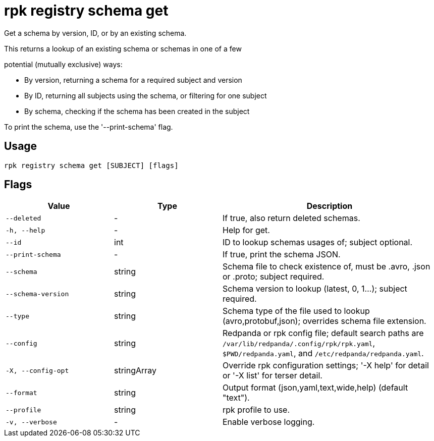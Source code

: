 = rpk registry schema get
:description: rpk registry schema get

Get a schema by version, ID, or by an existing schema.

This returns a lookup of an existing schema or schemas in one of a few
potential (mutually exclusive) ways:

* By version, returning a schema for a required subject and version
* By ID, returning all subjects using the schema, or filtering for one subject
* By schema, checking if the schema has been created in the subject

To print the schema, use the '--print-schema' flag.

== Usage

[,bash]
----
rpk registry schema get [SUBJECT] [flags]
----

== Flags

[cols="1m,1a,2a"]
|===
|*Value* |*Type* |*Description*

|--deleted |- |If true, also return deleted schemas.

|-h, --help |- |Help for get.

|--id |int |ID to lookup schemas usages of; subject optional.

|--print-schema |- |If true, print the schema JSON.

|--schema |string |Schema file to check existence of, must be .avro, .json or .proto; subject required.

|--schema-version |string |Schema version to lookup (latest, 0, 1...); subject required.

|--type |string |Schema type of the file used to lookup (avro,protobuf,json); overrides schema file extension.

|--config |string |Redpanda or rpk config file; default search paths are `/var/lib/redpanda/.config/rpk/rpk.yaml`, `$PWD/redpanda.yaml`, and `/etc/redpanda/redpanda.yaml`.

|-X, --config-opt |stringArray |Override rpk configuration settings; '-X help' for detail or '-X list' for terser detail.

|--format |string |Output format (json,yaml,text,wide,help) (default "text").

|--profile |string |rpk profile to use.

|-v, --verbose |- |Enable verbose logging.
|===